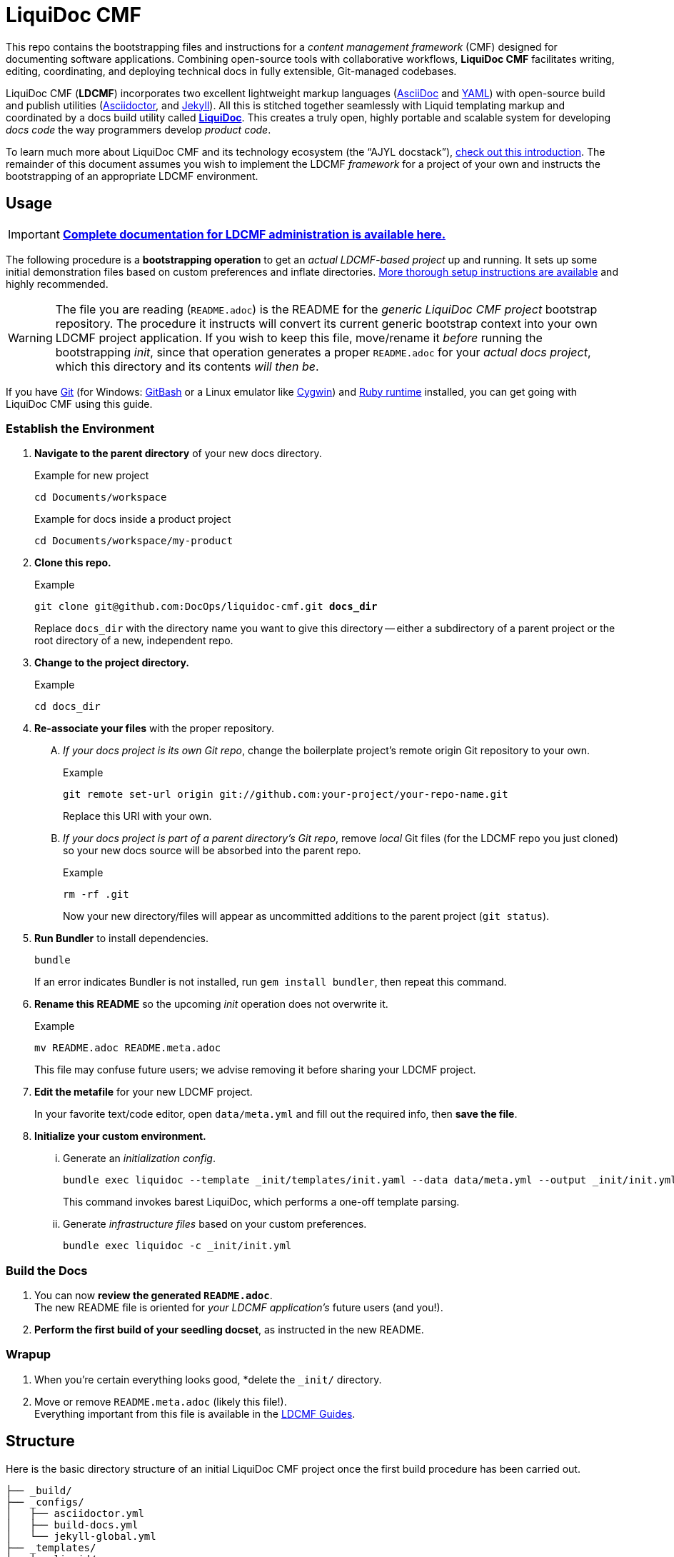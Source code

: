 = LiquiDoc CMF
// This AsciiDoc file must be rendered to be properly viewed.
// The easiest way to view it rendered is on GitHub at
// https://github.com/DocOps/liquidoc-cmf
// OR copy and paste these contents into
// https://asciidoclive.com
// BELOW is all AsciiDoc formatting:
// https://asciidoctor.org/docs/what-is-asciidoc/
// NOTE:
// Some markup in this README is intended to work with
// files that dynamically include portions of this file
// elsewhere in this repository or in other repos.
// In LDCMF, README files are used for core canonical
// information about the codebases/products they serve.
:this: this
ifdef::this_ldcmf_repo[]
:this: {this_ldcmf_repo}
endif::[]
// this setting makes this file in line with parent repo
:guide_admin: true
:ldcmf_site_base_url: https://www.ajyl.org

This repo contains the bootstrapping files and instructions for a _content management framework_ (CMF) designed for documenting software applications.
Combining open-source tools with collaborative workflows, *LiquiDoc CMF* facilitates writing, editing, coordinating, and deploying technical docs in fully extensible, Git-managed codebases.

LiquiDoc CMF (*LDCMF*) incorporates two excellent lightweight markup languages (link:http://asciidoctor.org/docs/what-is-asciidoc/[AsciiDoc] and link:https://github.com/darvid/trine/wiki/YAML-Primer[YAML]) with open-source build and publish utilities (link:http://asciidoctor.org/[Asciidoctor], and link:http://idratherbewriting.com/2015/02/27/static-site-generators-start-to-displace-online-cmss/[Jekyll]).
All this is stitched together seamlessly with Liquid templating markup and coordinated by a docs build utility called link:https://github.com/DocOps/liquidoc-gem[*LiquiDoc*].
This creates a truly open, highly portable and scalable system for developing _docs code_ the way programmers develop _product code_.

To learn much more about LiquiDoc CMF and its technology ecosystem (the “AJYL docstack”), link:{ldcmf_site_base_url}/liquidoc-cmf[check out this introduction].
The remainder of this document assumes you wish to implement the LDCMF _framework_ for a project of your own and instructs the bootstrapping of an appropriate LDCMF environment.

== Usage

[IMPORTANT]
link:{ldcmf_site_base_url}/liquidoc-cmf-guides/admin[*Complete documentation for LDCMF administration is available here.*]

The following procedure is a *bootstrapping operation* to get an _actual LDCMF-based project_ up and running.
It sets up some initial demonstration files based on custom preferences and inflate directories.
link:https://www.ajyl.org/liquidoc-cmf-guides/admin/setup-initialize-docs-env[More thorough setup instructions are available] and highly recommended.

[WARNING]
The file you are reading (`README.adoc`) is the README for the _generic LiquiDoc CMF project_ bootstrap repository.
The procedure it instructs will convert its current generic bootstrap context into your own LDCMF project application.
If you wish to keep this file, move/rename it _before_ running the bootstrapping _init_, since that operation generates a proper `README.adoc` for your _actual docs project_, which this directory and its contents _will then be_.

If you have link:https://git-scm.com/book/en/v2/Getting-Started-Installing-Git[Git] (for Windows: link:https://git-scm.com/download/win[GitBash] or a Linux emulator like link:http://www.cygwin.com/[Cygwin]) and link:https://www.ruby-lang.org/en/downloads/[Ruby runtime] installed, you can get going with LiquiDoc CMF using this guide.

// tag::bootstrap-steps[]
=== Establish the Environment

. *Navigate to the parent directory* of your new docs directory.
+
.Example for new project
[source,shell]
----
cd Documents/workspace
----
+
.Example for docs inside a product project
[source,shell]
----
cd Documents/workspace/my-product
----

. *Clone {this} repo.*
+
[subs="quotes"]
.Example
[source,shell]
----
git clone git@github.com:DocOps/liquidoc-cmf.git *docs_dir*
----
+
Replace `docs_dir` with the directory name you want to give this directory -- either a subdirectory of a parent project or the root directory of a new, independent repo.

. *Change to the project directory.*
+
.Example
[source,shell]
----
cd docs_dir
----

. *Re-associate your files* with the proper repository.
[upperalpha]
.. _If your docs project is its own Git repo_, change the boilerplate project's remote origin Git repository to your own.
+
.Example
[source,shell]
----
git remote set-url origin git://github.com:your-project/your-repo-name.git
----
+
Replace this URI with your own.

.. _If your docs project is part of a parent directory's Git repo_, remove _local_ Git files (for the LDCMF repo you just cloned) so your new docs source will be absorbed into the parent repo.
+
.Example
[source,shell]
----
rm -rf .git
----
+
Now your new directory/files will appear as uncommitted additions to the parent project (`git status`).

. *Run Bundler* to install dependencies.
+
[source,shell]
----
bundle
----
+
If an error indicates Bundler is not installed, run `gem install bundler`, then repeat this command.

. *Rename this README* so the upcoming _init_ operation does not overwrite it.
+
.Example
[source,shell]
----
mv README.adoc README.meta.adoc
----
+
This file may confuse future users; we advise removing it before sharing your LDCMF project.

. *Edit the metafile* for your new LDCMF project.
+
In your favorite text/code editor, open `data/meta.yml` and fill out the required info, then *save the file*.

. *Initialize your custom environment.*
[lowerroman]
.. Generate an _initialization config_.
+
[source,shell]
----
bundle exec liquidoc --template _init/templates/init.yaml --data data/meta.yml --output _init/init.yml
----
+
This command invokes barest LiquiDoc, which performs a one-off template parsing.

.. Generate _infrastructure files_ based on your custom preferences.
+
[source,shell]
----
bundle exec liquidoc -c _init/init.yml
----

=== Build the Docs

. You can now *review the generated `README.adoc`*. +
The new README file is oriented for _your LDCMF application's_ future users (and you!).

. *Perform the first build of your seedling docset*, as instructed in the new README. +


=== Wrapup

. When you're certain everything looks good, *delete the `_init/` directory.

. Move or remove `README.meta.adoc` (likely this file!). +
Everything important from this file is available in the link:{ldcmf_site_base_url}/liquidoc-cmf-guides/admin[LDCMF Guides].
// end::bootstrap-steps[]

== Structure

Here is the basic directory structure of an initial LiquiDoc CMF project once the first build procedure has been carried out.

[source]
----
├── _build/
├── _configs/
│   ├── asciidoctor.yml
│   ├── build-docs.yml
│   └── jekyll-global.yml
├── _templates/
│   └── liquid/
├── content
│   ├── assets/
│   │   └── images/
│   ├── pages/
│   ├── snippets/
│   └── topics/
├── data/
│   ├── meta.yml
│   ├── products.yml
│   └── schema.yml
├── theme/
│   ├── css/
│   ├── fonts/
│   ├── <custom-theme>/
│   │   ├── _includes/
│   │   └── _layouts/
│   ├── js/
│   └── pdf-theme.yml
├── Gemfile
├── Gemfile.lock
├── LICENSE
└── README.adoc
----

// tag::architecture-descriptions[]
_build/::
This is where all processed files end up, whether we're talking migrated assets, prebuilt source, or final artifacts.
This directory is _not_ tracked in source control, so you will not see it until you run a build routine, and you cannot commit changes made to it.
It is always safe to fully delete this directory in your local workspace.
We will explore the `_build/` directory more fully later.

ifdef::guide_admin[]
_configs/::
This folder is where the brains go.
The `build-docs.yml` config file belongs here, as does anything that is more about programming the build procedure than about informing the content.
The `asciidoctor.yml` file is for non-content AsciiDoc attributes that pertain to the structure or process of rendering with Asciidoctor.
This is also the home of various Jekyll configuration files, usually one for each guide and one for each guide type (e.g., `attributes-portal.yml` and `attributes-manual.yml`).
endif::guide_admin[]

_ops/::
This is a secondary “configs” location, for utilities and routines that support the _use_ of LDCMF by admins and documentarians.
For instance, the `init-topic.yml` config instructs the creation of topic files and schema entries.

_templates/liquid/::
Here we store most of our prebuilding templates.
These are _not_ Jekyll theming templates.
These are the ones we use for generating new YAML and AsciiDoc source files from other source files and external data.

content/::
The first of our publishable directories, `content/` is the base path for documentarians' main work area.
Everything inside the `content/` directory will be copied into the `_build/` directory early in the build process.

content/assets/:::
For content assets, rather than theming assets.
If it illustrates your product, it probably goes here.
If it brands your company, it probably goes in `theme/assets/`.

content/pages/:::
For AsciiDoc files of the _page_ content type.

content/snippets/:::
For content _snippets_.

content/topics/:::
For AsciiDoc files of the core _topic_ content type.

data/::
All YAML small-data files that contain content-relevant information go here.
These data files differ from those that belong in `_configs/` (or `_ops/`) in important ways, essentially revolving around whether the data needs to be available for display.
If it is not establishing settings or used to inform non-build functions (like in `_ops/`), the data file probably belongs in `data/`.
Let's look at some key data files standard to LDCMF.

data/meta.yml:::
For general information about your company, URL and path info.
This file usually contains just simple data: a big (or small) column of basic key-value pairs to create simple variables.

data/products.yrml:::
For subdivided information about your products in distinct blocks.
Each block can be called for selective ingest during build routines using the colon signifier, such as by calling `data/products.yml:product-1`, where `product-1:` is a top-level block in the `products.yml` file.

data/guides.yml:::
This block is for content-oriented data that is distinct between the different portals or guides you're producing.
This is often redundant to your `products.yml` file, if product editions themselves are the major point of divergence in your docs, and it is formatted the same way.
For _this project_ (LDCMF Guides), the _guides_ are oriented toward _audiences_ (documentarians, admins, and developers), but the products (LiquiDoc and LDCMF) are distinct from this and actually documented/instructed _together_ in each guide.
+
[TIP]
Favoring the filename `products.yml` is conventional when products and guides (portals) have a 1:1 relationship and `guides.yml` file is superfluous.

data/schema.yml:::
Can also be `data/manifest.yml`, this crucial file provides, central manifest of all page-forming content items (pages, topics) and how they are organized (metadata such as categories into which content items fall).
The schema file carries essential build info that lets us see relationships between topics and build content-exclusive portals from otherwise fairly dumb, decontextualized repositories.

data/terms.yml:::
By no means a required file, `terms.yml` is a great example of a file that is really just for content.
You can have as many of these key-value files, serving whatever purposes you may wish.

products/::
This is an optional path for LDCMF projects.
If you plan to embed your product repos as submodules, the `products/` directory is the base path to stick them in.
For LDCMF Guides, this path effectively leads to symlinks for the LiquiDoc and LDCMF repos, so any files within those repos are accessible to be drawn into our docs.

theme/::
All the files that structure your output displays go here.
This mainly includes Jekyll templates (`themes/<theme-name>/_includes/` and `themes/<theme-name>/_layouts/`) and asset files such as stylesheets, front-end javascripts, and of course theme-related images.
This would also be the home of PDF and slideshow output theme configurations, as applicable.

theme/pdf-theme.yml::
A very basic PDF theming file based on Asciidoctor's link:https://github.com/asciidoctor/asciidoctor-pdf/blob/master/data/themes/default-theme.yml[*default-theme.yml*], just to get you started.
For more about PDF theming, see the link:https://github.com/asciidoctor/asciidoctor-pdf/blob/master/docs/theming-guide.adoc[Asciidoctor PDF Theming Guide].

// end::architecture-descriptions[]

== Build Config

The `_configs/build-docs.yml` file is the brains of any LDCMF application.
It defines the sequential compilation routine and ensures all assets are in place for the final artifact rendering operations.

=== LDCMF Build Strategies

LiquiDoc CMF isn't much without its ability to maintain strictly “DRY” single sourcing while still producing diverse output.

Store small data in flat files.::
Most of the data about products is not best stored in relational databases -- it is not used live, schemas mostly get in the way, and version control is essential.
If you want to keep your product info in Git, use appropriate flat-file formats for various representations.
The human-friendliest formats are probably YAML and CSV.
YAML can be edited in any decent code editor, and CSV can be edited in a plethora of spreadsheet applications.

Share product data with the product.::
Ideally, that small data we just agreed to store as flat files should be kept in one canonical place, from which it is read by the docs and the product build routines, ensuring docs references reflect the current truth about the product.

Prebuild and include complex reference content.::
All that small data needs to make it into your docs in a more human-readable format.
This is where prebuilding reference content to AsciiDoc source comes in.
Use Liquid templates to generate includable AsciiDoc files into the `_build/snippets/` directory.
Then include them into your static AsciiDoc files.

Handle major divergence by configuring output into “guides”.::
Major points of divergence in output needs -- such as significantly different “editions” of the same product or highly variant audiences, like basic vs advanced users or consumers vs developers -- each necessitates its own _guide_.
Guides are built sequentially, each drawing configuration settings and content designated for it, along with content and data common to other guides.
This process generates parallel guides, including Web portals that are built side by side and served as components of one site.

Handle output-format diversity with “portals” and “manuals”.::
A lot of the conflict in documentation output stems from the manuals vs portals debate.
Modern websites tend to work best by presenting content in semi-serialized or unserialized article format, more like Wikipedia than a book.
Meanwhile, technical documentation is often still intended to be consumed more like a book or a traditional manual.
LDCMF tries to balance both without requiring either, but each final rendering operation is technically building a book-style _manual_ or a help-site/wiki-style _portal_, even if you are eventually deploying both.

[NOTE]
.Coming Soon
Slide presentations!

Maintain no built files in source control.::
If a file is the product of data from other source files, generate that file at build time, and do not commit it to source.
This means keeping an ignored build directory (conventionally `_build/`), and everything outside that path should be unique.

Keep functional code out of AsciiDoc source::
Perform heavy processing up front as prebuilding, then include those prebuilt files during render phases.
While jekyll-asciidoc enables Liquid preprocessing in AsciiDoc files, LDCMF prefers prebuilding so the generated files can service more than Jekyll builds.

== Contributing

This is an open source project that is eager for contributions and feedback.
More soon.
